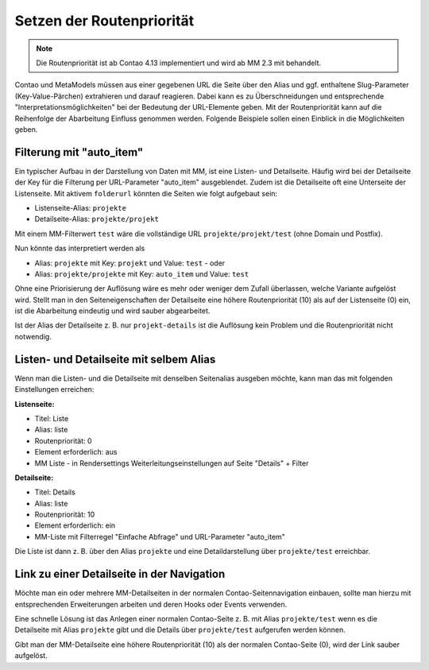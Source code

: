 .. _rst_cookbook_tips_set-route-priority:

Setzen der Routenpriorität
==========================

.. note:: Die Routenpriorität ist ab Contao 4.13 implementiert und wird ab MM 2.3 mit behandelt.

Contao und MetaModels müssen aus einer gegebenen URL die Seite über den Alias und ggf. enthaltene
Slug-Parameter (Key-Value-Pärchen) extrahieren und darauf reagieren. Dabei kann es zu Überschneidungen
und entsprechende "Interpretationsmöglichkeiten" bei der Bedeutung der URL-Elemente geben. Mit der Routenpriorität
kann auf die Reihenfolge der Abarbeitung Einfluss genommen werden. Folgende Beispiele sollen einen Einblick
in die Möglichkeiten geben.


Filterung mit "auto_item"
-------------------------

Ein typischer Aufbau in der Darstellung von Daten mit MM, ist eine Listen- und Detailseite. Häufig wird bei der
Detailseite der Key für die Filterung per URL-Parameter "auto_item" ausgeblendet. Zudem ist die Detailseite
oft eine Unterseite der Listenseite. Mit aktivem ``folderurl`` könnten die Seiten wie folgt aufgebaut sein:

* Listenseite-Alias: ``projekte``
* Detailseite-Alias: ``projekte/projekt``

Mit einem MM-Filterwert ``test`` wäre die vollständige URL ``projekte/projekt/test`` (ohne Domain und Postfix).

Nun könnte das interpretiert werden als

* Alias: ``projekte`` mit Key: ``projekt`` und Value: ``test`` - oder
* Alias: ``projekte/projekte`` mit Key: ``auto_item`` und Value: ``test``

Ohne eine Priorisierung der Auflösung wäre es mehr oder weniger dem Zufall überlassen, welche Variante aufgelöst wird.
Stellt man in den Seiteneigenschaften der Detailseite eine höhere Routenpriorität (10) als auf der Listenseite (0)
ein, ist die Abarbeitung eindeutig und wird sauber abgearbeitet.

Ist der Alias der Detailseite z. B. nur ``projekt-details`` ist die Auflösung kein Problem und die Routenpriorität
nicht notwendig.


Listen- und Detailseite mit selbem Alias
----------------------------------------

Wenn man die Listen- und die Detailseite mit denselben Seitenalias ausgeben möchte, kann man das mit folgenden
Einstellungen erreichen:

**Listenseite:**

* Titel: Liste
* Alias: liste
* Routenpriorität: 0
* Element erforderlich: aus
* MM Liste - in Rendersettings Weiterleitungseinstellungen auf Seite "Details" + Filter

**Detailseite:**

* Titel: Details
* Alias: liste
* Routenpriorität: 10
* Element erforderlich: ein
* MM-Liste mit Filterregel "Einfache Abfrage" und URL-Parameter "auto_item"

Die Liste ist dann z. B. über den Alias ``projekte`` und eine Detaildarstellung über ``projekte/test`` erreichbar.


Link zu einer Detailseite in der Navigation
-------------------------------------------

Möchte man ein oder mehrere MM-Detailseiten in der normalen Contao-Seitennavigation einbauen, sollte man hierzu
mit entsprechenden Erweiterungen arbeiten und deren Hooks oder Events verwenden.

Eine schnelle Lösung ist das Anlegen einer normalen Contao-Seite z. B. mit Alias ``projekte/test`` wenn es die
Detailseite mit Alias ``projekte`` gibt und die Details über ``projekte/test`` aufgerufen werden können.

Gibt man der MM-Detailseite eine höhere Routenpriorität (10) als der normalen Contao-Seite (0), wird der Link
sauber aufgelöst.

